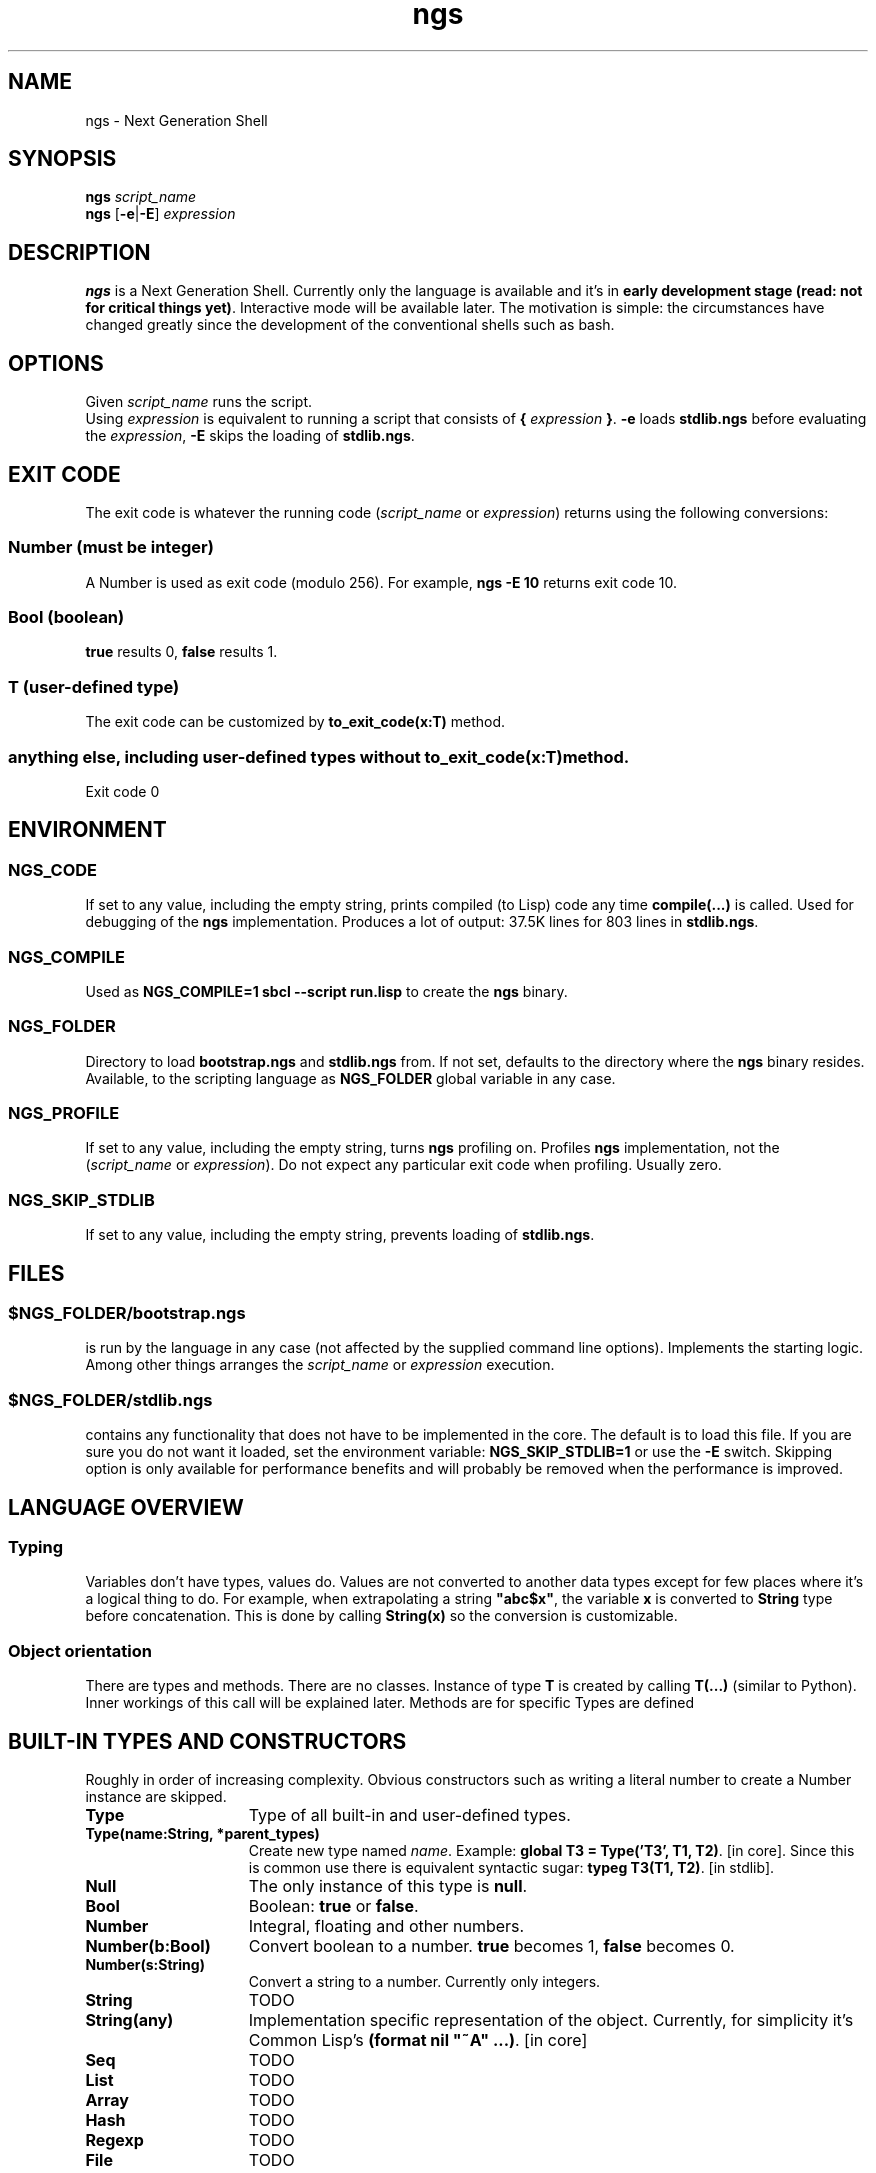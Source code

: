 .TH ngs 1 "2015" "NGS"
.SH NAME
ngs \- Next Generation Shell
.SH SYNOPSIS
.B ngs \fIscript_name\fP
.br
.B ngs \fP[\fB-e\fP|\fB-E\fP] \fIexpression\fP
.SH DESCRIPTION
\fBngs\fP is a Next Generation Shell. Currently only the language is available and it's in \fBearly development stage (read: not for critical things yet)\fP. Interactive mode will be available later. The motivation is simple: the circumstances have changed greatly since the development of the conventional shells such as bash.
.SH OPTIONS
Given \fIscript_name\fP runs the script.
.br
Using \fIexpression\fP is equivalent to running a script that consists of \fB{\fP \fIexpression\fP \fB}\fP. \fB-e\fP loads \fBstdlib.ngs\fP before evaluating the \fIexpression\fP, \fB-E\fP skips the loading of \fBstdlib.ngs\fP.
.SH EXIT CODE
The exit code is whatever the running code (\fIscript_name\fP or \fIexpression\fP) returns using the following conversions:
.SS Number (must be integer)
A Number is used as exit code (modulo 256). For example, \fBngs -E 10\fP returns exit code 10.
.SS Bool (boolean)
\fBtrue\fP results 0, \fBfalse\fP results 1.
.SS T (user-defined type)
The exit code can be customized by \fBto_exit_code(x:T)\fP method.
.SS anything else, including user-defined types without \fBto_exit_code(x:T)\fP method.
Exit code 0

.SH ENVIRONMENT

.SS NGS_CODE
If set to any value, including the empty string, prints compiled (to Lisp) code any time \fBcompile(...)\fP is called. Used for debugging of the \fBngs\fP implementation. Produces a lot of output: 37.5K lines for 803 lines in \fBstdlib.ngs\fP.

.SS NGS_COMPILE
Used as \fBNGS_COMPILE=1 sbcl --script run.lisp\fP to create the \fBngs\fP binary.

.SS NGS_FOLDER
Directory to load \fBbootstrap.ngs\fP and \fBstdlib.ngs\fP from. If not set, defaults to the directory where the \fBngs\fP binary resides. Available, to the scripting language as \fBNGS_FOLDER\fP global variable in any case.

.SS NGS_PROFILE
If set to any value, including the empty string, turns \fBngs\fP profiling on. Profiles \fBngs\fP implementation, not the (\fIscript_name\fP or \fIexpression\fP). Do not expect any particular exit code when profiling. Usually zero.

.SS NGS_SKIP_STDLIB
If set to any value, including the empty string, prevents loading of \fBstdlib.ngs\fP.

.SH FILES

.SS $NGS_FOLDER/bootstrap.ngs
is run by the language in any case (not affected by the supplied command line options). Implements the starting logic. Among other things arranges the \fIscript_name\fP or \fIexpression\fP execution.
.SS $NGS_FOLDER/stdlib.ngs
contains any functionality that does not have to be implemented in the core. The default is to load this file. If you are sure you do not want it loaded, set the environment variable: \fBNGS_SKIP_STDLIB=1\fP or use the \fB-E\fP switch. Skipping option is only available for performance benefits and will probably be removed when the performance is improved.

.SH LANGUAGE OVERVIEW

.SS Typing
Variables don't have types, values do. Values are not converted to another data types except for few places where it's a logical thing to do. For example, when extrapolating a string \fB"abc$x"\fP, the variable \fBx\fP is converted to \fBString\fP type before concatenation. This is done by calling \fBString(x)\fP so the conversion is customizable.

.SS Object orientation
There are types and methods. There are no classes. Instance of type \fBT\fP is created by calling \fBT(...)\fP (similar to Python). Inner workings of this call will be explained later. Methods are for specific Types are defined

.SH BUILT-IN TYPES AND CONSTRUCTORS

Roughly in order of increasing complexity. Obvious constructors such as writing a literal number to create a Number instance are skipped.

.TP 15
.B Type
Type of all built-in and user-defined types.

.TP
.B Type(name:String, *parent_types)
Create new type named \fIname\fP. Example: \fBglobal T3 = Type('T3', T1, T2)\fP. [in core]. Since this is common use there is equivalent syntactic sugar: \fBtypeg T3(T1, T2)\fP. [in stdlib].

.TP
.B Null
The only instance of this type is \fBnull\fP.

.TP
.B Bool
Boolean: \fBtrue\fP or \fBfalse\fP.

.TP
.B Number
Integral, floating and other numbers.

.TP
.B Number(b:Bool)
Convert boolean to a number. \fBtrue\fP becomes 1, \fBfalse\fP becomes 0.

.TP
.B Number(s:String)
Convert a string to a number. Currently only integers.

.TP
.B String
TODO

.TP
.B String(any)
Implementation specific representation of the object. Currently, for simplicity it's Common Lisp's \fB(format nil "~A" ...)\fP. [in core]

.TP
.B Seq
TODO

.TP
.B List
TODO

.TP
.B Array
TODO

.TP
.B Hash
TODO

.TP
.B Regexp
TODO

.TP
.B File
TODO

.TP
.B Process
TODO

.TP
.B Stream
TODO

.TP
.B Regexp
TODO

.SH AUTHOR
Ilya Sher.
.SH THANKS
Thanks to Guy Egozy, Avishai Ish-Shalom and other friends for ideas and feedback.
